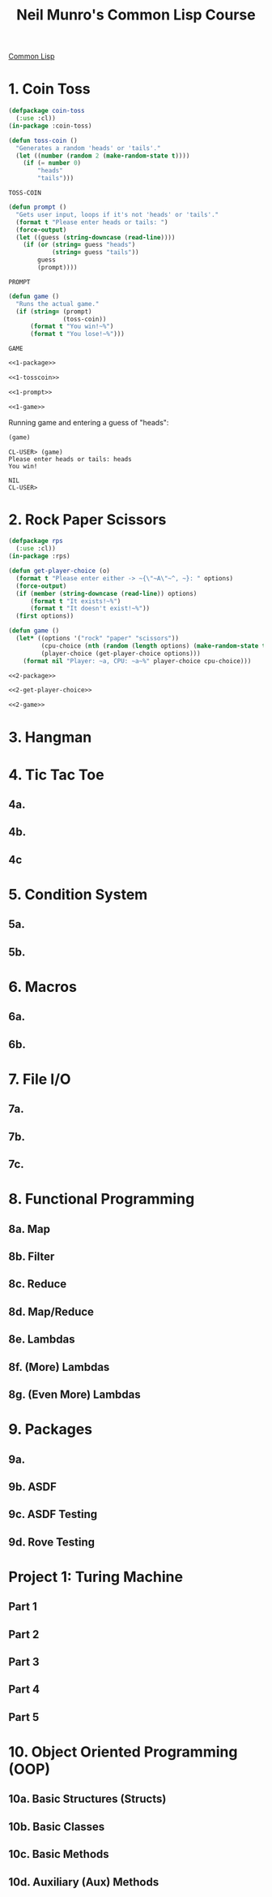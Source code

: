 :PROPERTIES:
:ID:       54eebe4b-9722-4c7c-8d7e-8d6eaf411599
:END:
#+title: Neil Munro's Common Lisp Course
#+description: as transcribed by chumutt

[[https://www.youtube.com/watch?v=xyXDE5gP2QI&list=PLCpux10P7KDKPb4eI5b_qSnQaY1ePGKGK&pp=iAQB][Common Lisp]]

* 1. Coin Toss
:PROPERTIES:
:ID:       d342121c-94a8-465b-a4a2-1dae53a16060
:END:

#+name: 1-package
#+begin_src lisp :tangle no :exports code
(defpackage coin-toss
  (:use :cl))
(in-package :coin-toss)
#+end_src

#+name: 1-tosscoin
#+begin_src lisp :tangle no :exports code
(defun toss-coin ()
  "Generates a random 'heads' or 'tails'."
  (let ((number (random 2 (make-random-state t))))
    (if (= number 0)
        "heads"
        "tails")))
#+end_src

#+RESULTS: 1-tosscoin
: TOSS-COIN

#+name: 1-prompt
#+begin_src lisp :tangle no :exports code
(defun prompt ()
  "Gets user input, loops if it's not 'heads' or 'tails'."
  (format t "Please enter heads or tails: ")
  (force-output)
  (let ((guess (string-downcase (read-line))))
    (if (or (string= guess "heads")
            (string= guess "tails"))
        guess
        (prompt))))
#+end_src

#+RESULTS: 1-prompt
: PROMPT

#+name: 1-game
#+begin_src lisp :tangle no :exports code
(defun game ()
  "Runs the actual game."
  (if (string= (prompt)
               (toss-coin))
      (format t "You win!~%")
      (format t "You lose!~%")))
#+end_src

#+RESULTS: 1-game
: GAME

#+name: cointoss
#+begin_src lisp :tangle 1/main.lisp :mkdirp yes :noweb yes :exports code
<<1-package>>

<<1-tosscoin>>

<<1-prompt>>

<<1-game>>
#+end_src

Running game and entering a guess of "heads":

#+begin_src lisp :tangle no :results output
(game)
#+end_src

#+RESULTS:
: Please enter heads or tails: You win!

#+begin_example
CL-USER> (game)
Please enter heads or tails: heads
You win!

NIL
CL-USER>
#+end_example


* 2. Rock Paper Scissors
:PROPERTIES:
:ID:       083d63d5-f4df-414c-8613-335af4824e83
:END:

#+name: 2-package
#+begin_src lisp :tangle no :exports code
(defpackage rps
  (:use :cl))
(in-package :rps)
#+end_src

#+name: 2-get-player-choice
#+begin_src lisp :tangle no :exports code
(defun get-player-choice (o)
  (format t "Please enter either -> ~{\"~A\"~^, ~}: " options)
  (force-output)
  (if (member (string-downcase (read-line)) options)
      (format t "It exists!~%")
      (format t "It doesn't exist!~%"))
  (first options))
#+end_src

#+name: 2-game
#+begin_src lisp :tangle no :exports code
(defun game ()
  (let* ((options '("rock" "paper" "scissors"))
         (cpu-choice (nth (random (length options) (make-random-state t)) options))
         (player-choice (get-player-choice options)))
    (format nil "Player: ~a, CPU: ~a~%" player-choice cpu-choice)))
#+end_src

#+name: rps
#+begin_src lisp :tangle 2/main.lisp :mkdirp yes :noweb yes :exports code
<<2-package>>

<<2-get-player-choice>>

<<2-game>>

#+end_src

* 3. Hangman
* 4. Tic Tac Toe
** 4a.
** 4b.
** 4c
* 5. Condition System
** 5a.
** 5b.
* 6. Macros
** 6a.
** 6b.
* 7. File I/O
** 7a.
** 7b.
** 7c.
* 8. Functional Programming
** 8a. Map
** 8b. Filter
** 8c. Reduce
** 8d. Map/Reduce
** 8e. Lambdas
** 8f. (More) Lambdas
** 8g. (Even More) Lambdas
* 9. Packages
** 9a.
** 9b. ASDF
** 9c. ASDF Testing
** 9d. Rove Testing
* Project 1: Turing Machine
** Part 1
** Part 2
** Part 3
** Part 4
** Part 5
* 10. Object Oriented Programming (OOP)
** 10a. Basic Structures (Structs)
** 10b. Basic Classes
** 10c. Basic Methods
** 10d. Auxiliary (Aux) Methods
